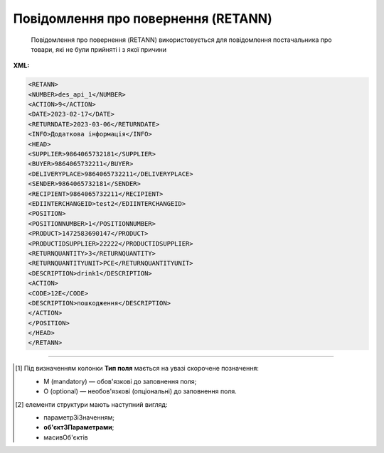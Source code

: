 ##########################################################################################################################
**Повідомлення про повернення (RETANN)**
##########################################################################################################################

.. epigraph::

   Повідомлення про повернення (RETANN) використовується для повідомлення постачальника про товари, які не були прийняті і з якої причини

**XML:**

.. code:: xml

   <RETANN>
   <NUMBER>des_api_1</NUMBER>
   <ACTION>9</ACTION>
   <DATE>2023-02-17</DATE>
   <RETURNDATE>2023-03-06</RETURNDATE>
   <INFO>Додаткова інформація</INFO>
   <HEAD>
   <SUPPLIER>9864065732181</SUPPLIER>
   <BUYER>9864065732211</BUYER>
   <DELIVERYPLACE>9864065732211</DELIVERYPLACE>
   <SENDER>9864065732181</SENDER>
   <RECIPIENT>9864065732211</RECIPIENT>
   <EDIINTERCHANGEID>test2</EDIINTERCHANGEID>
   <POSITION>
   <POSITIONNUMBER>1</POSITIONNUMBER>
   <PRODUCT>1472583690147</PRODUCT>
   <PRODUCTIDSUPPLIER>22222</PRODUCTIDSUPPLIER>
   <RETURNQUANTITY>3</RETURNQUANTITY>
   <RETURNQUANTITYUNIT>PCE</RETURNQUANTITYUNIT>
   <DESCRIPTION>drink1</DESCRIPTION>
   <ACTION>
   <CODE>12Е</CODE>
   <DESCRIPTION>пошкодження</DESCRIPTION>
   </ACTION>
   </POSITION>
   </HEAD>
   </RETANN>

.. role:: orange

.. raw:: html

    <embed>
    <iframe src="https://docs.google.com/spreadsheets/d/e/2PACX-1vRgbKlvsH-oj_Sx8OwXCR67lq096kMXuQ1SWf99Uo8DvaOppwCJTcPVW0DdvblUdw/pubhtml?gid=9899338&single=true" width="1100" height="600" frameborder="0" marginheight="0" marginwidth="0">Loading...</iframe>
    </embed>

-------------------------

.. [#] Під визначенням колонки **Тип поля** мається на увазі скорочене позначення:

   * M (mandatory) — обов'язкові до заповнення поля;
   * O (optional) — необов'язкові (опціональні) до заповнення поля.

.. [#] елементи структури мають наступний вигляд:

   * параметрЗіЗначенням;
   * **об'єктЗПараметрами**;
   * :orange:`масивОб'єктів`

.. data from table (remember to renew time to time)

   I	RETANN			Початок документа
   1	NUMBER	M	Рядок (16)	Номер документа
   2	ACTION	M	Число позитивне	9 - оригінал документа (дефолтне значення)
   3	DATE	M	Дата (РРРР-ММ-ДД)	Дата документа
   4	RETURNDATE	M	Дата (РРРР-ММ-ДД)	Дата повернення (відвантаження постачальнику)
   5	INFO	O	Рядок (100)	Коментар
   6	HEAD			Початок основного блоку
   6.1	SUPPLIER	M	Число (13)	GLN одержувача
   6.2	BUYER	M	Число (13)	GLN відправника
   6.3	DELIVERYPLACE	M	Число (13)	GLN місця повернення
   6.4	SENDER	M	Число (13)	GLN відправника
   6.5	RECIPIENT	M	Число (13)	GLN одержувача
   6.6	POSITION			Товарні позиції (початок блоку)
   6.6.1	POSITIONNUMBER	M	Число позитивне	Номер позиції
   6.6.2	PRODUCT	M	Число (13)	Штрих-код продукту
   6.6.3	PRODUCTIDSUPPLIER	O	Рядок (16)	Артикул
   6.6.4	RETURNQUANTITY	M	Число десяткове	Повернена кількість
   6.6.5	RETURNQUANTITYUNIT	O	Рядок (3)	Одиниця виміру
   6.6.6	DESCRIPTION	O	Рядок (70)	Назва
   6.6.7	ACTION			Дії (початок блоку)
   6.6.7.1	CODE	O	Число (3)	Код дії: 4 - Пошкодження, 15 - Закінчився термін придатності, 12E - Товар буде повернений, 14E - Товар необхідно знищити, 15E - Товар буде відновлений
   6.6.7.2	DESCRIPTION	O	Рядок (70)	Опис причини (пошкодження)
